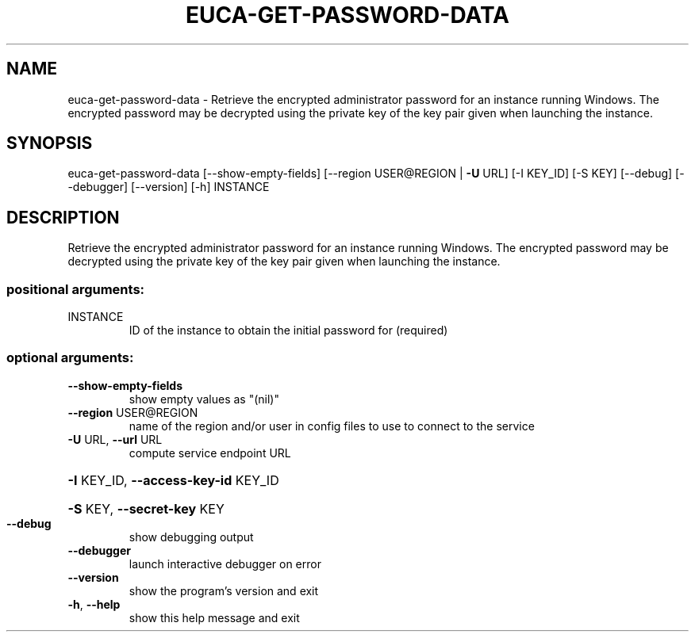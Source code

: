 .\" DO NOT MODIFY THIS FILE!  It was generated by help2man 1.44.1.
.TH EUCA-GET-PASSWORD-DATA "1" "September 2014" "euca2ools 3.0.4" "User Commands"
.SH NAME
euca-get-password-data \- Retrieve the encrypted administrator password for an instance running
Windows.  The encrypted password may be decrypted using the private
key of the key pair given when launching the instance.
.SH SYNOPSIS
euca\-get\-password\-data [\-\-show\-empty\-fields]
[\-\-region USER@REGION | \fB\-U\fR URL] [\-I KEY_ID]
[\-S KEY] [\-\-debug] [\-\-debugger] [\-\-version] [\-h]
INSTANCE
.SH DESCRIPTION
Retrieve the encrypted administrator password for an instance running
Windows.  The encrypted password may be decrypted using the private
key of the key pair given when launching the instance.
.SS "positional arguments:"
.TP
INSTANCE
ID of the instance to obtain the initial password for
(required)
.SS "optional arguments:"
.TP
\fB\-\-show\-empty\-fields\fR
show empty values as "(nil)"
.TP
\fB\-\-region\fR USER@REGION
name of the region and/or user in config files to use
to connect to the service
.TP
\fB\-U\fR URL, \fB\-\-url\fR URL
compute service endpoint URL
.HP
\fB\-I\fR KEY_ID, \fB\-\-access\-key\-id\fR KEY_ID
.HP
\fB\-S\fR KEY, \fB\-\-secret\-key\fR KEY
.TP
\fB\-\-debug\fR
show debugging output
.TP
\fB\-\-debugger\fR
launch interactive debugger on error
.TP
\fB\-\-version\fR
show the program's version and exit
.TP
\fB\-h\fR, \fB\-\-help\fR
show this help message and exit
